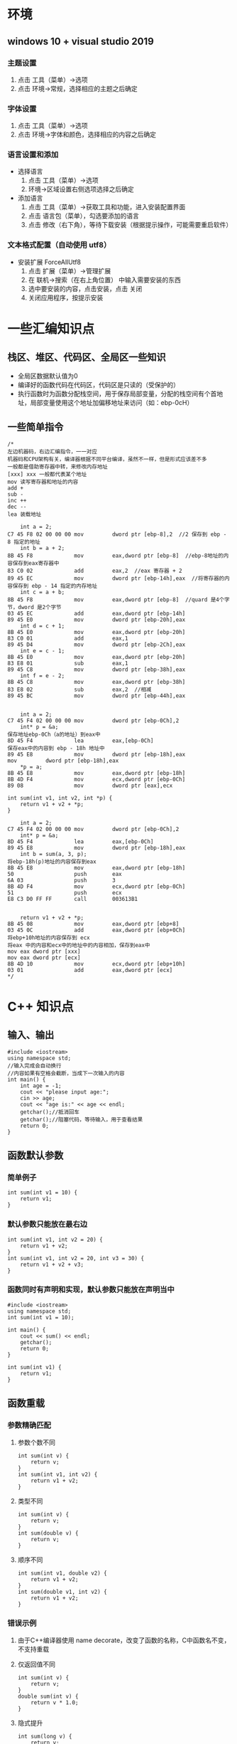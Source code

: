 #+LATEX_HEADER: \usepackage{ctex}

* 环境
** windows 10 + visual studio 2019
*** 主题设置
1. 点击 工具（菜单）->选项
2. 点击 环境->常规，选择相应的主题之后确定
*** 字体设置
1. 点击 工具（菜单）->选项
2. 点击 环境->字体和颜色，选择相应的内容之后确定
*** 语言设置和添加
- 选择语言
 1. 点击 工具（菜单）->选项
 2. 环境->区域设置右侧选项选择之后确定
- 添加语言
 1. 点击 工具（菜单）->获取工具和功能，进入安装配置界面
 2. 点击 语言包（菜单），勾选要添加的语言
 3. 点击 修改（右下角），等待下载安装（根据提示操作，可能需要重启软件）

*** 文本格式配置（自动使用 utf8）
- 安装扩展 ForceAllUtf8
  1. 点击 扩展（菜单）->管理扩展
  2. 在 联机->搜索（在右上角位置） 中输入需要安装的东西
  3. 选中要安装的内容，点击安装，点击 关闭
  4. 关闭应用程序，按提示安装

* 一些汇编知识点
** 栈区、堆区、代码区、全局区一些知识
+ 全局区数据默认值为0
+ 编译好的函数代码在代码区，代码区是只读的（受保护的）
+ 执行函数时为函数分配栈空间，用于保存局部变量，分配的栈空间有个首地址，局部变量使用这个地址加偏移地址来访问（如：ebp-0cH）
** 一些简单指令
#+BEGIN_SRC c++
  /*
  左边机器码，右边汇编指令，一一对应
  机器码和CPU架构有关，编译器根据不同平台编译，虽然不一样，但是形式应该差不多
  一般都是借助寄存器中转，来修改内存地址
  [xxx] xxx 一般都代表某个地址
  mov 读写寄存器和地址的内容
  add +
  sub -
  inc ++
  dec --
  lea 装载地址

	  int a = 2;
  C7 45 F8 02 00 00 00 mov         dword ptr [ebp-8],2  //2 保存到 ebp - 8 指定的地址
	  int b = a + 2;
  8B 45 F8             mov         eax,dword ptr [ebp-8]  //ebp-8地址的内容保存到eax寄存器中
  83 C0 02             add         eax,2  //eax 寄存器 + 2
  89 45 EC             mov         dword ptr [ebp-14h],eax  //将寄存器的内容保存到 ebp - 14 指定的内存地址
	  int c = a + b;
  8B 45 F8             mov         eax,dword ptr [ebp-8]  //quard 是4个字节，dword 是2个字节
  03 45 EC             add         eax,dword ptr [ebp-14h]  
  89 45 E0             mov         dword ptr [ebp-20h],eax  
	  int d = c + 1;
  8B 45 E0             mov         eax,dword ptr [ebp-20h]  
  83 C0 01             add         eax,1  
  89 45 D4             mov         dword ptr [ebp-2Ch],eax  
	  int e = c - 1;
  8B 45 E0             mov         eax,dword ptr [ebp-20h]  
  83 E8 01             sub         eax,1  
  89 45 C8             mov         dword ptr [ebp-38h],eax  
	  int f = e - 2;
  8B 45 C8             mov         eax,dword ptr [ebp-38h]  
  83 E8 02             sub         eax,2  //相减
  89 45 BC             mov         dword ptr [ebp-44h],eax 


	  int a = 2;
  C7 45 F4 02 00 00 00 mov         dword ptr [ebp-0Ch],2
	  int* p = &a;
  保存地址ebp-0Ch（a的地址）到eax中
  8D 45 F4             lea         eax,[ebp-0Ch] 
  保存eax中的内容到 ebp - 18h 地址中
  89 45 E8             mov         dword ptr [ebp-18h],eax               mov         dword ptr [ebp-18h],eax
	  ,*p = a;
  8B 45 E8             mov         eax,dword ptr [ebp-18h]
  8B 4D F4             mov         ecx,dword ptr [ebp-0Ch]
  89 08                mov         dword ptr [eax],ecx

  int sum(int v1, int v2, int *p) {
	  return v1 + v2 + *p;
  }

	  int a = 2;
  C7 45 F4 02 00 00 00 mov         dword ptr [ebp-0Ch],2
	  int* p = &a;
  8D 45 F4             lea         eax,[ebp-0Ch]
  89 45 E8             mov         dword ptr [ebp-18h],eax
	  int b = sum(a, 3, p);
  将ebp-18h(p)地址的内容保存到eax
  8B 45 E8             mov         eax,dword ptr [ebp-18h]
  50                   push        eax
  6A 03                push        3
  8B 4D F4             mov         ecx,dword ptr [ebp-0Ch]
  51                   push        ecx
  E8 C3 D0 FF FF       call        003613B1


	  return v1 + v2 + *p;
  8B 45 08             mov         eax,dword ptr [ebp+8]
  03 45 0C             add         eax,dword ptr [ebp+0Ch]
  将ebp+10h地址的内容保存到 ecx
  将eax 中的内容和ecx中的地址中的内容相加，保存到eax中
  mov eax dword ptr [xxx]
  mov eax dword ptr [ecx]
  8B 4D 10             mov         ecx,dword ptr [ebp+10h]
  03 01                add         eax,dword ptr [ecx]
  ,*/
#+END_SRC
* C++ 知识点
** 输入、输出
#+BEGIN_SRC c++
  #include <iostream>
  using namespace std;
  //输入完成会自动换行
  //内容如果有空格会截断，当成下一次输入的内容
  int main() {
	  int age = -1;
	  cout << "please input age:";
	  cin >> age;
	  cout << "age is:" << age << endl;
	  getchar();//抵消回车
	  getchar();//阻塞代码，等待输入，用于查看结果
	  return 0;
  }
#+END_SRC
** 函数默认参数
*** 简单例子
#+BEGIN_SRC c++
  int sum(int v1 = 10) {
	  return v1;
  }
#+END_SRC
*** 默认参数只能放在最右边
#+BEGIN_SRC c++
  int sum(int v1, int v2 = 20) {
	  return v1 + v2;
  }
  int sum(int v1, int v2 = 20, int v3 = 30) {
	  return v1 + v2 + v3;
  }
#+END_SRC
*** 函数同时有声明和实现，默认参数只能放在声明当中
#+BEGIN_SRC c++
  #include <iostream>
  using namespace std;
  int sum(int v1 = 10);

  int main() {
	  cout << sum() << endl;
	  getchar();
	  return 0;
  }

  int sum(int v1) {
	  return v1;
  }
#+END_SRC
** 函数重载
*** 参数精确匹配
**** 参数个数不同
#+BEGIN_SRC c++
  int sum(int v) {
	  return v;
  }
  int sum(int v1, int v2) {
	  return v1 + v2;
  }
#+END_SRC
**** 类型不同
#+BEGIN_SRC c++
  int sum(int v) {
	  return v;
  }
  int sum(double v) {
	  return v;
  }
#+END_SRC
**** 顺序不同
#+BEGIN_SRC c++
  int sum(int v1, double v2) {
	  return v1 + v2;
  }
  int sum(double v1, int v2) {
	  return v1 + v2;
  }
#+END_SRC
*** 错误示例
**** 由于C++编译器使用 name decorate，改变了函数的名称，C中函数名不变，不支持重载
**** 仅返回值不同
#+BEGIN_SRC c++
  int sum(int v) {
	  return v;
  }
  double sum(int v) {
	  return v * 1.0;
  }
#+END_SRC
**** 隐式提升
#+BEGIN_SRC c++
  int sum(long v) {
	  return v;
  }
  int sum(double v) {
	  return v;
  }

  ......
  sum(10);
  ......
#+END_SRC
**** 默认参数导致匹配到多个函数，产生二义性
#+BEGIN_SRC c++
  int sum(int v1) {
	  return v1;
  }
  int sum(int v1, int v2 = 20) {
	  return v1 + v2;
  }
  ......
  sum(1);
  ......
#+END_SRC
*** 函数默认参数本质
函数调用时，不传默认参数和传入默认参数编译的结果是一样的（机器码基本一样）

** extern "C"
要求以C的方式编译
*** 修饰单行
#+BEGIN_SRC c++
  extern "C" int sum(int v1) {
	  return v1;
  }
#+END_SRC
*** 修饰块
#+BEGIN_SRC c++
  extern "C" {
	  int sum(int v1) {
		  return v1;
	  }
  }
#+END_SRC
*** 同时有声明和定义，修饰声明（定义也可以同时修饰，不推荐同时修饰）
#+BEGIN_SRC c++
  #include <iostream>
  using namespace std;

  extern "C" {
	  int add(int a, int b);
	  int mul(int a, int b);
  }

  int main() {
	  getchar();
	  return 0;
  }

  int add(int a, int b) {
	  return a + b;
  }
  int mul(int a, int b) {
	  return a * b;
  }
#+END_SRC
*** 使用场景
C、C++ 混合开发
**** 一般都是把声明写到头文件中（假设库文件为 xxx.c，用C来编写的文件）
***** 头文件引入写法
****** 标准库
#+BEGIN_SRC c++
  #include <xxx>
#+END_SRC
****** 第三方库
#+BEGIN_SRC c++
  #include "xxx.h"
#+END_SRC
***** C++ 引入形式
#+BEGIN_SRC c++
  extern "C" {
	  int sum(int v);
  }
#+END_SRC
***** C 引入形式
由于以 C 的方式编译不认识 extern "C"，就是简单的函数声明
#+BEGIN_SRC c++
  int sum(int v);
#+END_SRC
***** xxx.h 文件同时满足两种引入方式
利用 C++ 编译器内置的宏 __cplusplus 来进行条件编译
#+BEGIN_SRC c++
  #ifdef __cplusplus
  extern "C" {
  #endif // __cplusplus

	  int sum(int v);

  #ifdef __cplusplus
  }
  #endif // __cplusplus
#+END_SRC
***** 同一头文件保证一次引入
引入相当于简单替换，多次引入会浪费编译资源
****** 使用 #ifdef #ifndef #endif 的方式
利用宏名称减少冲突率概，灵活，可以根据需要包含相应的内容，编译器支持这个标准
#+BEGIN_SRC c++
  #ifndef __TEST_H
  #define __TEST_H


  #ifdef __cplusplus
  extern "C" {
  #endif // __cplusplus

	  int sum(int v);

  #ifdef __cplusplus
  }
  #endif // __cplusplus

  #endif // !__TEST_H
#+END_SRC
****** 使用 #pragma once 的方式
整体保证一次编译，需要新的编译器支持
#+BEGIN_SRC c++
  #pragma once

  #ifdef __cplusplus
  extern "C" {
  #endif // __cplusplus

	  int sum(int v);

  #ifdef __cplusplus
  }
  #endif // __cplusplus

#+END_SRC
**** 头文件对应的实现文件一般也会引入头文件
实现有先后顺序，后面的可能会使用前面的东西，引入头文件就不用考虑位置顺序了
** inline function (内联函数)
*** 用法
inline 关键字很随意，可以放在声明，也可以放在定义，都写也可以（推荐）
#+BEGIN_SRC c++
  inline int sum(int a, int b) {
	  return a + b;
  }
#+END_SRC
*** 特点
+ 是否应用取决于编译器
+ 函数内容一般不超过10行
+ 有递归等的复杂函数是不会有效果的
+ 具有函数特性和一般函数一样使用（会进行语法检查），编译时会替换
*** 本质（不考虑编译器优化）
+ 函数调用的地方直接用函数体进行替换
+ 可以减少函数调用栈的开销，提高效率
+ 会增大代码体积（执行文件变大）
** 宏替换
直接进行替换，用于计算很容易出问题
#+BEGIN_SRC c++
  #define sq(a) (a) + (a)

  ......
  int a = 10;
  sq(++a); //24
  //++a + ++a; //替换成这样
  ......
#+END_SRC
*** 表达式赋值
**** C 中不支持
***** 三元运算符
#+BEGIN_SRC c++
  int a = 1;
  int b = 2;
  a > b ? a : b = 100;
#+END_SRC
** const 
*** 指针常量
指针指向的内容不能改
#+BEGIN_SRC c++
  int a[] = { 1, 2, 3 };
  int b = 100;
  const int* p = a;
  //p[0] = 123; 不能通过 p 来修改 p 指向的内容
  p = &b; //指针指向的内容新的地址
#+END_SRC
*** 常量指针
指针指向不能改
#+BEGIN_SRC c++
  int a = 100;
  int b = 10;
  int * const p = &a;
  //p = &b; 不能再次赋值 p
  ,*p = 125; //p 指向的内容可以修改
#+END_SRC
*** 指向常量的常量指针
赋值后不变，只能读不能写（三种情况是正常手段下是这样）
** 引用
*** 用法
**** 简单用法
#+BEGIN_SRC c++
  int a = 100;
  int &ref = a;
#+END_SRC
**** 用于复杂对象（以结构体为例）
#+BEGIN_SRC c++
  struct Date{
    int &year;
    int &month;
    int &day;
  }
#+END_SRC
*** 特点
+ 定义引用时必须初始化
+ 已经定义的引用不能重新指向其他对象
*** 本质
编译器将引用转成指针，生成的机器代码和使用指针是一样的（反编译可查看）
*** 数组的引用
#+BEGIN_SRC c++
  int arr[] = { 1,2,3 };
  int(&a)[3] = arr;
  //arr 是常量指针
  int* const& b = arr;
#+END_SRC
*** const 引用
**** 不能通过引用修改引用或者指针指向的对象
#+BEGIN_SRC c++
  int val = 123;
  const int& r1 = val;
  int const& r2 = val;

  //对比指针写法
  const int* r1 = &val;
  int const* r2 = &val;
#+END_SRC
**** 可以构成重载函数
#+BEGIN_SRC c++
  #include <iostream>
  using namespace std;

  int sum(int& v1, int& v2) {
	  return (v1 + v2) * 2;
  }
  int sum(const int& v1, const int& v2) {
	  return v1 + v2;
  }
  int main() { 
	  int a = 1;
	  const int b = 1;
	  sum(a, a); //4
	  //const 引用参数匹配
	  sum(b, b);
	  sum(1, 1); //2

	  getchar();
	  return 0;
  }
#+END_SRC
**** 指向常量，临时对象（某些表达式返回值、函数返回值）
#+BEGIN_SRC c++
  const int $fa = 123;
  const int a = 123;
  const double &fb = a;
#+END_SRC
*** 不存在引用的引用
引用相当于引用对象的别名，引用没有开辟内存空间，再次引用对象是同一个对象
